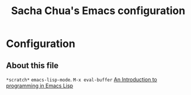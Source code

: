 #+TITLE: Sacha Chua's Emacs configuration
#+OPTIONS: toc:4 h:4
#+STARTUP: showeverything

* Configuration
** About this file
   :PROPERTIES:
   :CUSTOM_ID: babel-init
   :END:
<<babel-init>>

=*scratch*= =emacs-lisp-mode=. 
=M-x eval-buffer=
[[https://www.gnu.org/software/emacs/manual/html_mono/eintr.html][An Introduction to programming in Emacs Lisp]]

